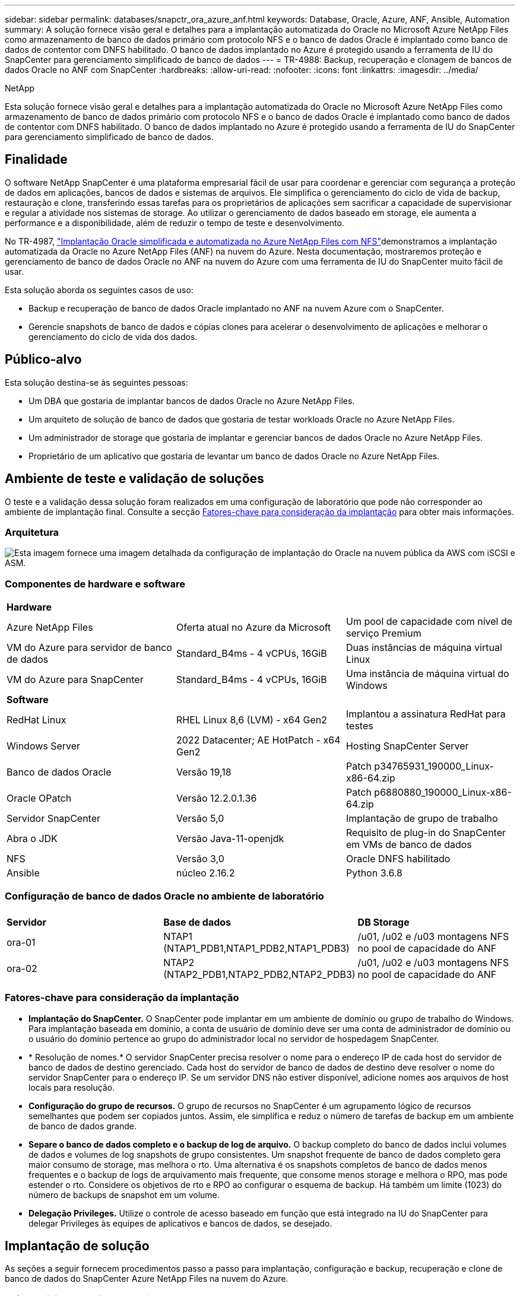 ---
sidebar: sidebar 
permalink: databases/snapctr_ora_azure_anf.html 
keywords: Database, Oracle, Azure, ANF, Ansible, Automation 
summary: A solução fornece visão geral e detalhes para a implantação automatizada do Oracle no Microsoft Azure NetApp Files como armazenamento de banco de dados primário com protocolo NFS e o banco de dados Oracle é implantado como banco de dados de contentor com DNFS habilitado. O banco de dados implantado no Azure é protegido usando a ferramenta de IU do SnapCenter para gerenciamento simplificado de banco de dados 
---
= TR-4988: Backup, recuperação e clonagem de bancos de dados Oracle no ANF com SnapCenter
:hardbreaks:
:allow-uri-read: 
:nofooter: 
:icons: font
:linkattrs: 
:imagesdir: ../media/


NetApp

[role="lead"]
Esta solução fornece visão geral e detalhes para a implantação automatizada do Oracle no Microsoft Azure NetApp Files como armazenamento de banco de dados primário com protocolo NFS e o banco de dados Oracle é implantado como banco de dados de contentor com DNFS habilitado. O banco de dados implantado no Azure é protegido usando a ferramenta de IU do SnapCenter para gerenciamento simplificado de banco de dados.



== Finalidade

O software NetApp SnapCenter é uma plataforma empresarial fácil de usar para coordenar e gerenciar com segurança a proteção de dados em aplicações, bancos de dados e sistemas de arquivos. Ele simplifica o gerenciamento do ciclo de vida de backup, restauração e clone, transferindo essas tarefas para os proprietários de aplicações sem sacrificar a capacidade de supervisionar e regular a atividade nos sistemas de storage. Ao utilizar o gerenciamento de dados baseado em storage, ele aumenta a performance e a disponibilidade, além de reduzir o tempo de teste e desenvolvimento.

No TR-4987, link:automation_ora_anf_nfs.html["Implantação Oracle simplificada e automatizada no Azure NetApp Files com NFS"^]demonstramos a implantação automatizada da Oracle no Azure NetApp Files (ANF) na nuvem do Azure. Nesta documentação, mostraremos proteção e gerenciamento de banco de dados Oracle no ANF na nuvem do Azure com uma ferramenta de IU do SnapCenter muito fácil de usar.

Esta solução aborda os seguintes casos de uso:

* Backup e recuperação de banco de dados Oracle implantado no ANF na nuvem Azure com o SnapCenter.
* Gerencie snapshots de banco de dados e cópias clones para acelerar o desenvolvimento de aplicações e melhorar o gerenciamento do ciclo de vida dos dados.




== Público-alvo

Esta solução destina-se às seguintes pessoas:

* Um DBA que gostaria de implantar bancos de dados Oracle no Azure NetApp Files.
* Um arquiteto de solução de banco de dados que gostaria de testar workloads Oracle no Azure NetApp Files.
* Um administrador de storage que gostaria de implantar e gerenciar bancos de dados Oracle no Azure NetApp Files.
* Proprietário de um aplicativo que gostaria de levantar um banco de dados Oracle no Azure NetApp Files.




== Ambiente de teste e validação de soluções

O teste e a validação dessa solução foram realizados em uma configuração de laboratório que pode não corresponder ao ambiente de implantação final. Consulte a secção <<Fatores-chave para consideração da implantação>> para obter mais informações.



=== Arquitetura

image:automation_ora_anf_nfs_archit.png["Esta imagem fornece uma imagem detalhada da configuração de implantação do Oracle na nuvem pública da AWS com iSCSI e ASM."]



=== Componentes de hardware e software

[cols="33%, 33%, 33%"]
|===


3+| *Hardware* 


| Azure NetApp Files | Oferta atual no Azure da Microsoft | Um pool de capacidade com nível de serviço Premium 


| VM do Azure para servidor de banco de dados | Standard_B4ms - 4 vCPUs, 16GiB | Duas instâncias de máquina virtual Linux 


| VM do Azure para SnapCenter | Standard_B4ms - 4 vCPUs, 16GiB | Uma instância de máquina virtual do Windows 


3+| *Software* 


| RedHat Linux | RHEL Linux 8,6 (LVM) - x64 Gen2 | Implantou a assinatura RedHat para testes 


| Windows Server | 2022 Datacenter; AE HotPatch - x64 Gen2 | Hosting SnapCenter Server 


| Banco de dados Oracle | Versão 19,18 | Patch p34765931_190000_Linux-x86-64.zip 


| Oracle OPatch | Versão 12.2.0.1.36 | Patch p6880880_190000_Linux-x86-64.zip 


| Servidor SnapCenter | Versão 5,0 | Implantação de grupo de trabalho 


| Abra o JDK | Versão Java-11-openjdk | Requisito de plug-in do SnapCenter em VMs de banco de dados 


| NFS | Versão 3,0 | Oracle DNFS habilitado 


| Ansible | núcleo 2.16.2 | Python 3.6.8 
|===


=== Configuração de banco de dados Oracle no ambiente de laboratório

[cols="33%, 33%, 33%"]
|===


3+|  


| *Servidor* | *Base de dados* | *DB Storage* 


| ora-01 | NTAP1 (NTAP1_PDB1,NTAP1_PDB2,NTAP1_PDB3) | /u01, /u02 e /u03 montagens NFS no pool de capacidade do ANF 


| ora-02 | NTAP2 (NTAP2_PDB1,NTAP2_PDB2,NTAP2_PDB3) | /u01, /u02 e /u03 montagens NFS no pool de capacidade do ANF 
|===


=== Fatores-chave para consideração da implantação

* *Implantação do SnapCenter.* O SnapCenter pode implantar em um ambiente de domínio ou grupo de trabalho do Windows. Para implantação baseada em domínio, a conta de usuário de domínio deve ser uma conta de administrador de domínio ou o usuário do domínio pertence ao grupo do administrador local no servidor de hospedagem SnapCenter.
* * Resolução de nomes.* O servidor SnapCenter precisa resolver o nome para o endereço IP de cada host do servidor de banco de dados de destino gerenciado. Cada host do servidor de banco de dados de destino deve resolver o nome do servidor SnapCenter para o endereço IP. Se um servidor DNS não estiver disponível, adicione nomes aos arquivos de host locais para resolução.
* *Configuração do grupo de recursos.* O grupo de recursos no SnapCenter é um agrupamento lógico de recursos semelhantes que podem ser copiados juntos. Assim, ele simplifica e reduz o número de tarefas de backup em um ambiente de banco de dados grande.
* *Separe o banco de dados completo e o backup de log de arquivo.* O backup completo do banco de dados inclui volumes de dados e volumes de log snapshots de grupo consistentes. Um snapshot frequente de banco de dados completo gera maior consumo de storage, mas melhora o rto. Uma alternativa é os snapshots completos de banco de dados menos frequentes e o backup de logs de arquivamento mais frequente, que consome menos storage e melhora o RPO, mas pode estender o rto. Considere os objetivos de rto e RPO ao configurar o esquema de backup. Há também um limite (1023) do número de backups de snapshot em um volume.
* *Delegação Privileges.* Utilize o controle de acesso baseado em função que está integrado na IU do SnapCenter para delegar Privileges às equipes de aplicativos e bancos de dados, se desejado.




== Implantação de solução

As seções a seguir fornecem procedimentos passo a passo para implantação, configuração e backup, recuperação e clone de banco de dados do SnapCenter Azure NetApp Files na nuvem do Azure.



=== Pré-requisitos para implantação

[%collapsible%open]
====
A implantação requer bancos de dados Oracle existentes executados no ANF no Azure. Caso contrário, siga as etapas abaixo para criar dois bancos de dados Oracle para validação da solução. Para obter detalhes sobre a implantação de banco de dados Oracle no ANF na nuvem Azure com automação, consulte TR-4987: link:automation_ora_anf_nfs.html["Implantação Oracle simplificada e automatizada no Azure NetApp Files com NFS"^]

. Uma conta do Azure foi configurada e os segmentos de rede e VNet necessários foram criados na sua conta do Azure.
. No portal de nuvem do Azure, implante VMs do Azure Linux como servidores Oracle DB. Crie um pool de capacidade do Azure NetApp Files e volumes de banco de dados para o banco de dados Oracle. Ative a autenticação de chave privada/pública SSH VM para servidores de banco de dados azureuser. Consulte o diagrama da arquitetura na seção anterior para obter detalhes sobre a configuração do ambiente. Também referido link:azure_ora_nfile_procedures.html["Procedimentos de implantação passo a passo da Oracle no Azure VM e Azure NetApp Files"^]para informações detalhadas.
+

NOTE: Para VMs do Azure implantadas com redundância de disco local, verifique se você alocou pelo menos 128G no disco raiz da VM para ter espaço suficiente para organizar arquivos de instalação Oracle e adicionar arquivo de troca do SO. Expanda a partição /tmplv e /rootlv os em conformidade. Certifique-se de que a nomenclatura do volume do banco de dados siga as convenções VMname-u01, VMname-u02 e VMname-u03.

+
[source, cli]
----
sudo lvresize -r -L +20G /dev/mapper/rootvg-rootlv
----
+
[source, cli]
----
sudo lvresize -r -L +10G /dev/mapper/rootvg-tmplv
----
. No portal da nuvem do Azure, provisione um servidor Windows para executar a ferramenta de IU do NetApp SnapCenter com a versão mais recente. Consulte o seguinte link para obter detalhes: link:https://docs.netapp.com/us-en/snapcenter/install/task_install_the_snapcenter_server_using_the_install_wizard.html["Instale o servidor SnapCenter"^].
. Provisione uma VM Linux como o nó da controladora Ansible com a versão mais recente do Ansible e do Git instalada. Consulte a seguinte ligação para obter detalhes: link:../automation/getting-started.html["Primeiros passos com a automação da solução NetApp"^] Na secção -
`Setup the Ansible Control Node for CLI deployments on RHEL / CentOS` ou
`Setup the Ansible Control Node for CLI deployments on Ubuntu / Debian`.
+

NOTE: O nó da controladora do Ansible pode localizar no local ou na nuvem do Azure, tanto quanto ele pode alcançar VMs de banco de dados do Azure por meio de porta ssh.

. Clone uma cópia do kit de ferramentas de automação de implantação da NetApp Oracle para NFS. Siga as instruções em link:automation_ora_anf_nfs.html["TR-4887"^] para executar os playbooks.
+
[source, cli]
----
git clone https://bitbucket.ngage.netapp.com/scm/ns-bb/na_oracle_deploy_nfs.git
----
. Etapa após os arquivos de instalação do Oracle 19Ci no diretório VM /tmp/archive do Azure DB com permissão 777.
+
....
installer_archives:
  - "LINUX.X64_193000_db_home.zip"
  - "p34765931_190000_Linux-x86-64.zip"
  - "p6880880_190000_Linux-x86-64.zip"
....
. Veja o seguinte vídeo:
+
.Backup, recuperação e clone de banco de dados Oracle no ANF com o SnapCenter
video::960fb370-c6e0-4406-b6d5-b110014130e8[panopto,width=360]
. Reveja o `Get Started` menu online.


====


=== Instalação e configuração do SnapCenter

[%collapsible%open]
====
Recomendamos que você passe on-line link:https://docs.netapp.com/us-en/snapcenter/index.html["Documentação do software SnapCenter"^] antes de prosseguir para a instalação e configuração do SnapCenter: . Veja a seguir um resumo de alto nível das etapas para instalação e configuração do software SnapCenter para Oracle no Azure ANF.

. No servidor SnapCenter Windows, baixe e instale o JDK java mais recente do link:https://www.java.com/en/["Obtenha o Java para aplicativos de desktop"^].
. A partir do servidor Windows SnapCenter, baixe e instale a versão mais recente (atualmente 5,0) do executável de instalação do SnapCenter a partir do site de suporte do NetApp: link:https://mysupport.netapp.com/site/["NetApp | suporte"^].
. Após a instalação do servidor SnapCenter, inicie o browser para iniciar sessão no SnapCenter com a credencial de utilizador de administrador local do Windows ou de utilizador de domínio através da porta 8146.
+
image:snapctr_ora_azure_anf_setup_01.png["Esta imagem fornece tela de login para o servidor SnapCenter"]

. Reveja `Get Started` o menu online.
+
image:snapctr_ora_azure_anf_setup_02.png["Esta imagem fornece menu on-line para o servidor SnapCenter"]

. No `Settings-Global Settings`, verifique `Hypervisor Settings` e clique em Atualizar.
+
image:snapctr_ora_azure_anf_setup_03.png["Esta imagem fornece Configurações do hipervisor para o servidor SnapCenter"]

. Se necessário, ajuste `Session Timeout` a IU do SnapCenter para o intervalo desejado.
+
image:snapctr_ora_azure_anf_setup_04.png["Esta imagem fornece tempo limite da sessão para o servidor SnapCenter"]

. Adicione usuários adicionais ao SnapCenter, se necessário.
+
image:snapctr_ora_azure_anf_setup_06.png["Esta imagem fornece Configurações-usuários e acesso para o servidor SnapCenter"]

. A `Roles` guia lista as funções integradas que podem ser atribuídas a diferentes usuários do SnapCenter. Funções personalizadas também podem ser criadas pelo usuário admin com o Privileges desejado.
+
image:snapctr_ora_azure_anf_setup_07.png["Esta imagem fornece funções para o servidor SnapCenter"]

. Em `Settings-Credential`, crie credenciais para destinos de gerenciamento do SnapCenter. Nesse caso de uso de demonstração, eles são usuários do linux para login na VM do Azure e credencial do ANF para acesso ao pool de capacidade.
+
image:snapctr_ora_azure_anf_setup_08.png["Esta imagem fornece credenciais para o servidor SnapCenter"] image:snapctr_ora_azure_anf_setup_09.png["Esta imagem fornece credenciais para o servidor SnapCenter"] image:snapctr_ora_azure_anf_setup_10.png["Esta imagem fornece credenciais para o servidor SnapCenter"]

. A partir `Storage Systems` do separador, adicione `Azure NetApp Files` com credencial criada acima.
+
image:snapctr_ora_azure_anf_setup_11.png["Esta imagem fornece Azure NetApp Files para servidor SnapCenter"] image:snapctr_ora_azure_anf_setup_12.png["Esta imagem fornece Azure NetApp Files para servidor SnapCenter"]

. A partir `Hosts` do separador, adicione VMs Azure DB, que instala o plugin SnapCenter para Oracle no Linux.
+
image:snapctr_ora_azure_anf_setup_13.png["Esta imagem fornece hosts para o servidor SnapCenter"] image:snapctr_ora_azure_anf_setup_14.png["Esta imagem fornece hosts para o servidor SnapCenter"] image:snapctr_ora_azure_anf_setup_15.png["Esta imagem fornece hosts para o servidor SnapCenter"]

. Uma vez que o plugin do host é instalado na VM do servidor de banco de dados, os bancos de dados no host são automaticamente descobertos e visíveis na `Resources` guia. Voltar `Settings-Polices`ao , criar políticas de backup para backup e backup de logs de arquivamento on-line completos do banco de dados Oracle. Consulte este documento link:https://docs.netapp.com/us-en/snapcenter/protect-sco/task_create_backup_policies_for_oracle_database.html["Criar políticas de backup para bancos de dados Oracle"^] para obter os procedimentos detalhados passo a passo.
+
image:snapctr_ora_azure_anf_setup_05.png["Esta imagem fornece Configurações-políticas para o servidor SnapCenter"]



====


=== Backup de banco de dados

[%collapsible%open]
====
Um backup instantâneo do NetApp cria uma imagem pontual dos volumes de banco de dados que você pode usar para restaurar em caso de falha do sistema ou perda de dados. Os backups de snapshot demoram muito pouco tempo, geralmente menos de um minuto. A imagem de backup consome espaço de armazenamento mínimo e incorre em sobrecarga de desempenho insignificante, pois Registra apenas alterações nos arquivos desde que a última cópia snapshot foi feita. A seção a seguir demonstra a implementação de snapshots para backup de banco de dados Oracle no SnapCenter.

. Navegando para `Resources` a guia, que lista os bancos de dados descobertos uma vez que o plugin SnapCenter instalado na VM do banco de dados. Inicialmente, o `Overall Status` banco de dados de mostra como `Not protected`.
+
image:snapctr_ora_azure_anf_bkup_01.png["Esta imagem fornece backup de banco de dados para o servidor SnapCenter"]

. Clique em `View` drop-down para mudar para `Resource Group`. Clique no `Add` sinal à direita para adicionar um Grupo de recursos.
+
image:snapctr_ora_azure_anf_bkup_02.png["Esta imagem fornece backup de banco de dados para o servidor SnapCenter"]

. Nomeie seu grupo de recursos, tags e qualquer nomenclatura personalizada.
+
image:snapctr_ora_azure_anf_bkup_03.png["Esta imagem fornece backup de banco de dados para o servidor SnapCenter"]

. Adicione recursos ao `Resource Group`. O agrupamento de recursos semelhantes pode simplificar o gerenciamento de banco de dados em um ambiente grande.
+
image:snapctr_ora_azure_anf_bkup_04.png["Esta imagem fornece backup de banco de dados para o servidor SnapCenter"]

. Selecione a política de cópia de segurança e defina uma agenda clicando no sinal ''mais' em `Configure Schedules`.
+
image:snapctr_ora_azure_anf_bkup_05.png["Esta imagem fornece backup de banco de dados para o servidor SnapCenter"] image:snapctr_ora_azure_anf_bkup_06.png["Esta imagem fornece backup de banco de dados para o servidor SnapCenter"]

. Se a verificação de backup não estiver configurada na política, deixe a página de verificação como está.
+
image:snapctr_ora_azure_anf_bkup_07.png["Esta imagem fornece backup de banco de dados para o servidor SnapCenter"]

. Para enviar um relatório de backup e uma notificação por e-mail, um servidor de e-mail SMTP é necessário no ambiente. Ou deixá-lo preto se um servidor de e-mail não estiver configurado.
+
image:snapctr_ora_azure_anf_bkup_08.png["Esta imagem fornece backup de banco de dados para o servidor SnapCenter"]

. Resumo do novo grupo de recursos.
+
image:snapctr_ora_azure_anf_bkup_09.png["Esta imagem fornece backup de banco de dados para o servidor SnapCenter"]

. Repita os procedimentos acima para criar um backup de log de arquivo de banco de dados somente com a política de backup correspondente.
+
image:snapctr_ora_azure_anf_bkup_10_1.png["Esta imagem fornece backup de banco de dados para o servidor SnapCenter"]

. Clique em um grupo de recursos para revelar os recursos que ele inclui. Além da tarefa de backup agendada, um backup único pode ser acionado clicando em `Backup Now`.
+
image:snapctr_ora_azure_anf_bkup_10.png["Esta imagem fornece backup de banco de dados para o servidor SnapCenter"] image:snapctr_ora_azure_anf_bkup_11.png["Esta imagem fornece backup de banco de dados para o servidor SnapCenter"]

. Clique no trabalho em execução para abrir uma janela de monitorização, que permite ao operador acompanhar o progresso do trabalho em tempo real.
+
image:snapctr_ora_azure_anf_bkup_12.png["Esta imagem fornece backup de banco de dados para o servidor SnapCenter"]

. Um conjunto de backup instantâneo aparece sob a topologia do banco de dados assim que uma tarefa de backup bem-sucedida for concluída. Um conjunto completo de backup de banco de dados inclui um instantâneo dos volumes de dados do banco de dados e um instantâneo dos volumes de log do banco de dados. Um backup somente de log contém apenas um snapshot dos volumes de log do banco de dados.
+
image:snapctr_ora_azure_anf_bkup_13.png["Esta imagem fornece backup de banco de dados para o servidor SnapCenter"]



====


=== Recuperação de banco de dados

[%collapsible%open]
====
A recuperação de banco de dados via SnapCenter restaura uma cópia snapshot do ponto no tempo da imagem do volume do banco de dados. O banco de dados é então direcionado para um ponto desejado por SCN/timestamp ou um ponto como permitido pelos Registros de arquivamento disponíveis no conjunto de backup. A seção a seguir demonstra o fluxo de trabalho de recuperação de banco de dados com a IU do SnapCenter.

. No `Resources` separador , abra a página da base de `Primary Backup(s)` dados. Escolha o instantâneo do volume de dados do banco de dados e clique `Restore` no botão para iniciar o fluxo de trabalho de recuperação de banco de dados. Observe o número de SCN ou o carimbo de data/hora nos conjuntos de backup se você quiser executar a recuperação pelo Oracle SCN ou carimbo de data/hora.
+
image:snapctr_ora_azure_anf_restore_01.png["Esta imagem fornece restauração de banco de dados para o servidor SnapCenter"]

.  `Restore Scope`Selecione . Para um banco de dados de contentor, o SnapCenter é flexível para executar um banco de dados de contentor completo (todos os bancos de dados), bancos de dados conetáveis ou restauração de nível de tablespaces.
+
image:snapctr_ora_azure_anf_restore_02.png["Esta imagem fornece restauração de banco de dados para o servidor SnapCenter"]

.  `Recovery Scope`Selecione . `All logs` significa aplicar todos os registos de arquivo disponíveis no conjunto de cópias de segurança. Recuperação pontual por SCN ou timestamp também estão disponíveis.
+
image:snapctr_ora_azure_anf_restore_03.png["Esta imagem fornece restauração de banco de dados para o servidor SnapCenter"]

. O `PreOps` permite a execução de scripts contra o banco de dados antes da operação de restauração/recuperação.
+
image:snapctr_ora_azure_anf_restore_04.png["Esta imagem fornece restauração de banco de dados para o servidor SnapCenter"]

. O `PostOps` permite a execução de scripts contra o banco de dados após a operação de restauração/recuperação.
+
image:snapctr_ora_azure_anf_restore_05.png["Esta imagem fornece restauração de banco de dados para o servidor SnapCenter"]

. Notificação por e-mail, se desejado.
+
image:snapctr_ora_azure_anf_restore_06.png["Esta imagem fornece restauração de banco de dados para o servidor SnapCenter"]

. Restaurar resumo do trabalho
+
image:snapctr_ora_azure_anf_restore_07.png["Esta imagem fornece restauração de banco de dados para o servidor SnapCenter"]

. Clique em executar trabalho para abrir `Job Details` a janela. O estado do trabalho também pode ser aberto e visualizado a partir do `Monitor` separador .
+
image:snapctr_ora_azure_anf_restore_08.png["Esta imagem fornece restauração de banco de dados para o servidor SnapCenter"]



====


=== Clone de banco de dados

[%collapsible%open]
====
O clone do banco de dados via SnapCenter é realizado criando um novo volume a partir de um snapshot de um volume. O sistema usa as informações de snapshot para clonar um novo volume usando os dados no volume quando o snapshot foi capturado. Mais importante, é rápido (alguns minutos) e eficiente em comparação com outros métodos para fazer uma cópia clonada do banco de dados de produção para suportar o desenvolvimento ou teste. Assim, melhore drasticamente o gerenciamento do ciclo de vida das aplicações de banco de dados. A seção a seguir demonstra o fluxo de trabalho do clone do banco de dados com a IU do SnapCenter.

. No `Resources` separador , abra a página da base de `Primary Backup(s)` dados. Escolha o instantâneo do volume de dados do banco de dados e clique `clone` no botão para iniciar o fluxo de trabalho clone do banco de dados.
+
image:snapctr_ora_azure_anf_clone_01.png["Esta imagem fornece clone de banco de dados para o servidor SnapCenter"]

. Nomeie o SID do banco de dados clone. Opcionalmente, para um banco de dados de contentores, o clone também pode ser feito no nível PDB.
+
image:snapctr_ora_azure_anf_clone_02.png["Esta imagem fornece clone de banco de dados para o servidor SnapCenter"]

. Selecione o servidor de banco de dados onde você deseja colocar a cópia do banco de dados clonado. Mantenha os locais de arquivo padrão, a menos que você queira nomeá-los de forma diferente.
+
image:snapctr_ora_azure_anf_clone_03.png["Esta imagem fornece clone de banco de dados para o servidor SnapCenter"]

. Pilha de software Oracle idêntica à do banco de dados de origem deve ter sido instalada e configurada no host clone DB. Mantenha a credencial padrão, mas mude `Oracle Home Settings` para corresponder às configurações no host clone DB.
+
image:snapctr_ora_azure_anf_clone_04.png["Esta imagem fornece clone de banco de dados para o servidor SnapCenter"]

. O `PreOps` permite a execução de scripts antes da operação clone. Os parâmetros do banco de dados podem ser ajustados para atender às necessidades de um clone DB versus um banco de dados de produção, como destino SGA reduzido.
+
image:snapctr_ora_azure_anf_clone_05.png["Esta imagem fornece clone de banco de dados para o servidor SnapCenter"]

. O `PostOps` permite a execução de scripts contra o banco de dados após a operação clone. A recuperação do banco de dados clone pode ser SCN, com base no carimbo de data/hora ou até cancelar (Rolling forward database to last archive log in the backup set).
+
image:snapctr_ora_azure_anf_clone_06.png["Esta imagem fornece clone de banco de dados para o servidor SnapCenter"]

. Notificação por e-mail, se desejado.
+
image:snapctr_ora_azure_anf_clone_07.png["Esta imagem fornece clone de banco de dados para o servidor SnapCenter"]

. Clone o resumo do trabalho.
+
image:snapctr_ora_azure_anf_clone_08.png["Esta imagem fornece clone de banco de dados para o servidor SnapCenter"]

. Clique em executar trabalho para abrir `Job Details` a janela. O estado do trabalho também pode ser aberto e visualizado a partir do `Monitor` separador .
+
image:snapctr_ora_azure_anf_clone_09.png["Esta imagem fornece restauração de banco de dados para o servidor SnapCenter"]

. Banco de dados clonado Registra com SnapCenter imediatamente.
+
image:snapctr_ora_azure_anf_clone_10.png["Esta imagem fornece restauração de banco de dados para o servidor SnapCenter"]

. Valide o banco de dados clone no host do servidor de banco de dados. Para um banco de dados de desenvolvimento clonado, o modo de arquivo de banco de dados deve ser desativado.
+
....

[azureuser@ora-02 ~]$ sudo su
[root@ora-02 azureuser]# su - oracle
Last login: Tue Feb  6 16:26:28 UTC 2024 on pts/0

[oracle@ora-02 ~]$ uname -a
Linux ora-02 4.18.0-372.9.1.el8.x86_64 #1 SMP Fri Apr 15 22:12:19 EDT 2022 x86_64 x86_64 x86_64 GNU/Linux
[oracle@ora-02 ~]$ df -h
Filesystem                                       Size  Used Avail Use% Mounted on
devtmpfs                                         7.7G     0  7.7G   0% /dev
tmpfs                                            7.8G     0  7.8G   0% /dev/shm
tmpfs                                            7.8G   49M  7.7G   1% /run
tmpfs                                            7.8G     0  7.8G   0% /sys/fs/cgroup
/dev/mapper/rootvg-rootlv                         22G   17G  5.6G  75% /
/dev/mapper/rootvg-usrlv                          10G  2.0G  8.1G  20% /usr
/dev/mapper/rootvg-homelv                       1014M   40M  975M   4% /home
/dev/sda1                                        496M  106M  390M  22% /boot
/dev/mapper/rootvg-varlv                         8.0G  958M  7.1G  12% /var
/dev/sda15                                       495M  5.9M  489M   2% /boot/efi
/dev/mapper/rootvg-tmplv                          12G  8.4G  3.7G  70% /tmp
tmpfs                                            1.6G     0  1.6G   0% /run/user/54321
172.30.136.68:/ora-02-u03                        250G  2.1G  248G   1% /u03
172.30.136.68:/ora-02-u01                        100G   10G   91G  10% /u01
172.30.136.68:/ora-02-u02                        250G  7.5G  243G   3% /u02
tmpfs                                            1.6G     0  1.6G   0% /run/user/1000
tmpfs                                            1.6G     0  1.6G   0% /run/user/0
172.30.136.68:/ora-01-u02-Clone-020624161543077  250G  8.2G  242G   4% /u02_ntap1dev

[oracle@ora-02 ~]$ cat /etc/oratab
#
# This file is used by ORACLE utilities.  It is created by root.sh
# and updated by either Database Configuration Assistant while creating
# a database or ASM Configuration Assistant while creating ASM instance.

# A colon, ':', is used as the field terminator.  A new line terminates
# the entry.  Lines beginning with a pound sign, '#', are comments.
#
# Entries are of the form:
#   $ORACLE_SID:$ORACLE_HOME:<N|Y>:
#
# The first and second fields are the system identifier and home
# directory of the database respectively.  The third field indicates
# to the dbstart utility that the database should , "Y", or should not,
# "N", be brought up at system boot time.
#
# Multiple entries with the same $ORACLE_SID are not allowed.
#
#
NTAP2:/u01/app/oracle/product/19.0.0/NTAP2:Y
# SnapCenter Plug-in for Oracle Database generated entry (DO NOT REMOVE THIS LINE)
ntap1dev:/u01/app/oracle/product/19.0.0/NTAP2:N


[oracle@ora-02 ~]$ export ORACLE_SID=ntap1dev
[oracle@ora-02 ~]$ sqlplus / as sysdba

SQL*Plus: Release 19.0.0.0.0 - Production on Tue Feb 6 16:29:02 2024
Version 19.18.0.0.0

Copyright (c) 1982, 2022, Oracle.  All rights reserved.


Connected to:
Oracle Database 19c Enterprise Edition Release 19.0.0.0.0 - Production
Version 19.18.0.0.0

SQL> select name, open_mode, log_mode from v$database;

NAME      OPEN_MODE            LOG_MODE
--------- -------------------- ------------
NTAP1DEV  READ WRITE           ARCHIVELOG


SQL> shutdown immediate;
Database closed.
Database dismounted.
ORACLE instance shut down.
SQL> startup mount;
ORACLE instance started.

Total System Global Area 3221223168 bytes
Fixed Size                  9168640 bytes
Variable Size             654311424 bytes
Database Buffers         2550136832 bytes
Redo Buffers                7606272 bytes
Database mounted.

SQL> alter database noarchivelog;

Database altered.

SQL> alter database open;

Database altered.

SQL> select name, open_mode, log_mode from v$database;

NAME      OPEN_MODE            LOG_MODE
--------- -------------------- ------------
NTAP1DEV  READ WRITE           NOARCHIVELOG

SQL> show pdbs

    CON_ID CON_NAME                       OPEN MODE  RESTRICTED
---------- ------------------------------ ---------- ----------
         2 PDB$SEED                       READ ONLY  NO
         3 NTAP1_PDB1                     MOUNTED
         4 NTAP1_PDB2                     MOUNTED
         5 NTAP1_PDB3                     MOUNTED

SQL> alter pluggable database all open;

....


====


== Onde encontrar informações adicionais

Para saber mais sobre as informações descritas neste documento, consulte os seguintes documentos e/ou sites:

* Azure NetApp Files
+
link:https://azure.microsoft.com/en-us/products/netapp["https://azure.microsoft.com/en-us/products/netapp"^]

* Documentação do software SnapCenter
+
link:https://docs.netapp.com/us-en/snapcenter/index.html["https://docs.netapp.com/us-en/snapcenter/index.html"^]

* TR-4987: Implantação Oracle simplificada e automatizada no Azure NetApp Files com NFS
+
link:automation_ora_anf_nfs.html["Procedimento de implantação"]


